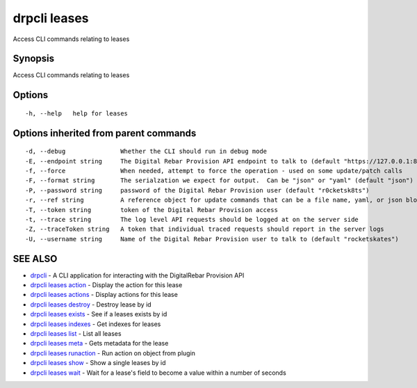 drpcli leases
=============

Access CLI commands relating to leases

Synopsis
--------

Access CLI commands relating to leases

Options
-------

::

      -h, --help   help for leases

Options inherited from parent commands
--------------------------------------

::

      -d, --debug               Whether the CLI should run in debug mode
      -E, --endpoint string     The Digital Rebar Provision API endpoint to talk to (default "https://127.0.0.1:8092")
      -f, --force               When needed, attempt to force the operation - used on some update/patch calls
      -F, --format string       The serialzation we expect for output.  Can be "json" or "yaml" (default "json")
      -P, --password string     password of the Digital Rebar Provision user (default "r0cketsk8ts")
      -r, --ref string          A reference object for update commands that can be a file name, yaml, or json blob
      -T, --token string        token of the Digital Rebar Provision access
      -t, --trace string        The log level API requests should be logged at on the server side
      -Z, --traceToken string   A token that individual traced requests should report in the server logs
      -U, --username string     Name of the Digital Rebar Provision user to talk to (default "rocketskates")

SEE ALSO
--------

-  `drpcli <drpcli.html>`__ - A CLI application for interacting with the
   DigitalRebar Provision API
-  `drpcli leases action <drpcli_leases_action.html>`__ - Display the
   action for this lease
-  `drpcli leases actions <drpcli_leases_actions.html>`__ - Display
   actions for this lease
-  `drpcli leases destroy <drpcli_leases_destroy.html>`__ - Destroy
   lease by id
-  `drpcli leases exists <drpcli_leases_exists.html>`__ - See if a
   leases exists by id
-  `drpcli leases indexes <drpcli_leases_indexes.html>`__ - Get indexes
   for leases
-  `drpcli leases list <drpcli_leases_list.html>`__ - List all leases
-  `drpcli leases meta <drpcli_leases_meta.html>`__ - Gets metadata for
   the lease
-  `drpcli leases runaction <drpcli_leases_runaction.html>`__ - Run
   action on object from plugin
-  `drpcli leases show <drpcli_leases_show.html>`__ - Show a single
   leases by id
-  `drpcli leases wait <drpcli_leases_wait.html>`__ - Wait for a lease's
   field to become a value within a number of seconds
